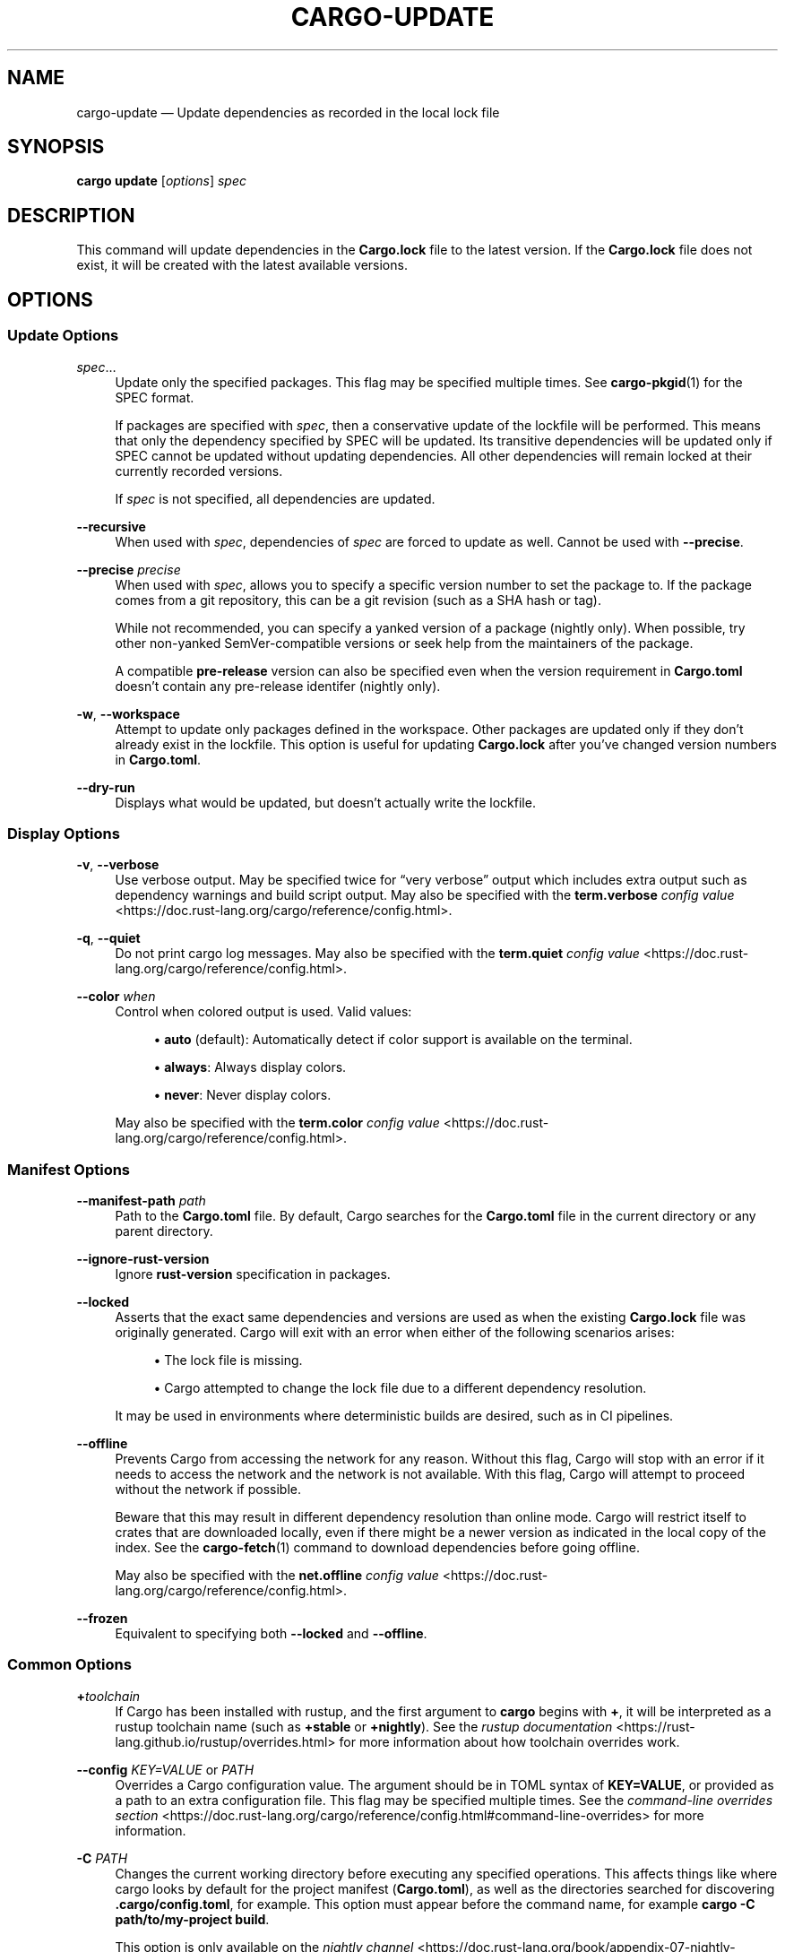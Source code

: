 '\" t
.TH "CARGO\-UPDATE" "1"
.nh
.ad l
.ss \n[.ss] 0
.SH "NAME"
cargo\-update \[em] Update dependencies as recorded in the local lock file
.SH "SYNOPSIS"
\fBcargo update\fR [\fIoptions\fR] \fIspec\fR
.SH "DESCRIPTION"
This command will update dependencies in the \fBCargo.lock\fR file to the latest
version. If the \fBCargo.lock\fR file does not exist, it will be created with the
latest available versions.
.SH "OPTIONS"
.SS "Update Options"
.sp
\fIspec\fR\[u2026]
.RS 4
Update only the specified packages. This flag may be specified
multiple times. See \fBcargo\-pkgid\fR(1) for the SPEC format.
.sp
If packages are specified with \fIspec\fR, then a conservative update of
the lockfile will be performed. This means that only the dependency specified
by SPEC will be updated. Its transitive dependencies will be updated only if
SPEC cannot be updated without updating dependencies.  All other dependencies
will remain locked at their currently recorded versions.
.sp
If \fIspec\fR is not specified, all dependencies are updated.
.RE
.sp
\fB\-\-recursive\fR
.RS 4
When used with \fIspec\fR, dependencies of \fIspec\fR are forced to update as well.
Cannot be used with \fB\-\-precise\fR\&.
.RE
.sp
\fB\-\-precise\fR \fIprecise\fR
.RS 4
When used with \fIspec\fR, allows you to specify a specific version number to set
the package to. If the package comes from a git repository, this can be a git
revision (such as a SHA hash or tag).
.sp
While not recommended, you can specify a yanked version of a package (nightly only).
When possible, try other non\-yanked SemVer\-compatible versions or seek help
from the maintainers of the package.
.sp
A compatible \fBpre\-release\fR version can also be specified even when the version requirement in \fBCargo.toml\fR doesn\[cq]t contain any pre\-release identifer (nightly only).
.RE
.sp
\fB\-w\fR, 
\fB\-\-workspace\fR
.RS 4
Attempt to update only packages defined in the workspace. Other packages
are updated only if they don\[cq]t already exist in the lockfile. This
option is useful for updating \fBCargo.lock\fR after you\[cq]ve changed version
numbers in \fBCargo.toml\fR\&.
.RE
.sp
\fB\-\-dry\-run\fR
.RS 4
Displays what would be updated, but doesn\[cq]t actually write the lockfile.
.RE
.SS "Display Options"
.sp
\fB\-v\fR, 
\fB\-\-verbose\fR
.RS 4
Use verbose output. May be specified twice for \[lq]very verbose\[rq] output which
includes extra output such as dependency warnings and build script output.
May also be specified with the \fBterm.verbose\fR
\fIconfig value\fR <https://doc.rust\-lang.org/cargo/reference/config.html>\&.
.RE
.sp
\fB\-q\fR, 
\fB\-\-quiet\fR
.RS 4
Do not print cargo log messages.
May also be specified with the \fBterm.quiet\fR
\fIconfig value\fR <https://doc.rust\-lang.org/cargo/reference/config.html>\&.
.RE
.sp
\fB\-\-color\fR \fIwhen\fR
.RS 4
Control when colored output is used. Valid values:
.sp
.RS 4
\h'-04'\(bu\h'+02'\fBauto\fR (default): Automatically detect if color support is available on the
terminal.
.RE
.sp
.RS 4
\h'-04'\(bu\h'+02'\fBalways\fR: Always display colors.
.RE
.sp
.RS 4
\h'-04'\(bu\h'+02'\fBnever\fR: Never display colors.
.RE
.sp
May also be specified with the \fBterm.color\fR
\fIconfig value\fR <https://doc.rust\-lang.org/cargo/reference/config.html>\&.
.RE
.SS "Manifest Options"
.sp
\fB\-\-manifest\-path\fR \fIpath\fR
.RS 4
Path to the \fBCargo.toml\fR file. By default, Cargo searches for the
\fBCargo.toml\fR file in the current directory or any parent directory.
.RE
.sp
\fB\-\-ignore\-rust\-version\fR
.RS 4
Ignore \fBrust\-version\fR specification in packages.
.RE
.sp
\fB\-\-locked\fR
.RS 4
Asserts that the exact same dependencies and versions are used as when the
existing \fBCargo.lock\fR file was originally generated. Cargo will exit with an
error when either of the following scenarios arises:
.sp
.RS 4
\h'-04'\(bu\h'+02'The lock file is missing.
.RE
.sp
.RS 4
\h'-04'\(bu\h'+02'Cargo attempted to change the lock file due to a different dependency resolution.
.RE
.sp
It may be used in environments where deterministic builds are desired,
such as in CI pipelines.
.RE
.sp
\fB\-\-offline\fR
.RS 4
Prevents Cargo from accessing the network for any reason. Without this
flag, Cargo will stop with an error if it needs to access the network and
the network is not available. With this flag, Cargo will attempt to
proceed without the network if possible.
.sp
Beware that this may result in different dependency resolution than online
mode. Cargo will restrict itself to crates that are downloaded locally, even
if there might be a newer version as indicated in the local copy of the index.
See the \fBcargo\-fetch\fR(1) command to download dependencies before going
offline.
.sp
May also be specified with the \fBnet.offline\fR \fIconfig value\fR <https://doc.rust\-lang.org/cargo/reference/config.html>\&.
.RE
.sp
\fB\-\-frozen\fR
.RS 4
Equivalent to specifying both \fB\-\-locked\fR and \fB\-\-offline\fR\&.
.RE
.SS "Common Options"
.sp
\fB+\fR\fItoolchain\fR
.RS 4
If Cargo has been installed with rustup, and the first argument to \fBcargo\fR
begins with \fB+\fR, it will be interpreted as a rustup toolchain name (such
as \fB+stable\fR or \fB+nightly\fR).
See the \fIrustup documentation\fR <https://rust\-lang.github.io/rustup/overrides.html>
for more information about how toolchain overrides work.
.RE
.sp
\fB\-\-config\fR \fIKEY=VALUE\fR or \fIPATH\fR
.RS 4
Overrides a Cargo configuration value. The argument should be in TOML syntax of \fBKEY=VALUE\fR,
or provided as a path to an extra configuration file. This flag may be specified multiple times.
See the \fIcommand\-line overrides section\fR <https://doc.rust\-lang.org/cargo/reference/config.html#command\-line\-overrides> for more information.
.RE
.sp
\fB\-C\fR \fIPATH\fR
.RS 4
Changes the current working directory before executing any specified operations. This affects
things like where cargo looks by default for the project manifest (\fBCargo.toml\fR), as well as
the directories searched for discovering \fB\&.cargo/config.toml\fR, for example. This option must
appear before the command name, for example \fBcargo \-C path/to/my\-project build\fR\&.
.sp
This option is only available on the \fInightly
channel\fR <https://doc.rust\-lang.org/book/appendix\-07\-nightly\-rust.html> and
requires the \fB\-Z unstable\-options\fR flag to enable (see
\fI#10098\fR <https://github.com/rust\-lang/cargo/issues/10098>).
.RE
.sp
\fB\-h\fR, 
\fB\-\-help\fR
.RS 4
Prints help information.
.RE
.sp
\fB\-Z\fR \fIflag\fR
.RS 4
Unstable (nightly\-only) flags to Cargo. Run \fBcargo \-Z help\fR for details.
.RE
.SH "ENVIRONMENT"
See \fIthe reference\fR <https://doc.rust\-lang.org/cargo/reference/environment\-variables.html> for
details on environment variables that Cargo reads.
.SH "EXIT STATUS"
.sp
.RS 4
\h'-04'\(bu\h'+02'\fB0\fR: Cargo succeeded.
.RE
.sp
.RS 4
\h'-04'\(bu\h'+02'\fB101\fR: Cargo failed to complete.
.RE
.SH "EXAMPLES"
.sp
.RS 4
\h'-04' 1.\h'+01'Update all dependencies in the lockfile:
.sp
.RS 4
.nf
cargo update
.fi
.RE
.RE
.sp
.RS 4
\h'-04' 2.\h'+01'Update only specific dependencies:
.sp
.RS 4
.nf
cargo update foo bar
.fi
.RE
.RE
.sp
.RS 4
\h'-04' 3.\h'+01'Set a specific dependency to a specific version:
.sp
.RS 4
.nf
cargo update foo \-\-precise 1.2.3
.fi
.RE
.RE
.SH "SEE ALSO"
\fBcargo\fR(1), \fBcargo\-generate\-lockfile\fR(1)
